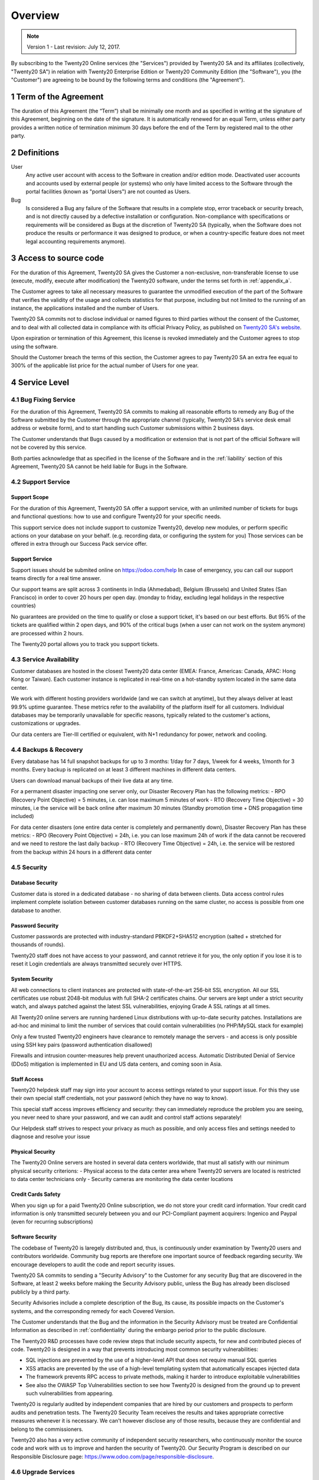 
==============================
Overview
==============================

.. note:: Version 1 - Last revision: July 12, 2017.

By subscribing to the Twenty20 Online services (the "Services") provided by Twenty20 SA and its
affiliates (collectively, "Twenty20 SA") in relation with Twenty20 Enterprise Edition or
Twenty20 Community Edition (the "Software"), you (the "Customer") are agreeing to be bound by the
following terms and conditions (the "Agreement").

.. _term:

1 Term of the Agreement
=======================

The duration of this Agreement (the “Term”) shall be minimally one month and as
specified in writing at the signature of this Agreement, beginning on the date
of the signature. It is automatically renewed for an equal Term, unless either
party provides a written notice of termination minimum 30 days before the end
of the Term by registered mail to the other party.


.. _definitions:

2 Definitions
=============

User
    Any active user account with access to the Software in creation and/or edition mode.
    Deactivated user accounts and accounts used by external people (or systems) who only have
    limited access to the Software through the portal facilities (known as "portal Users") are not
    counted as Users.

Bug
    Is considered a Bug any failure of the Software that results in a complete stop, error
    traceback or security breach, and is not directly caused by a defective installation or
    configuration. Non-compliance with specifications or requirements will be considered as Bugs at
    the discretion of Twenty20 SA (typically, when the Software does not produce the results or
    performance it was designed to produce, or when a country-specific feature does not meet legal
    accounting requirements anymore).

.. _enterprise_access:

3 Access to source code
=======================

For the duration of this Agreement, Twenty20 SA gives the Customer a non-exclusive,
non-transferable license to use (execute, modify, execute after modification)
the Twenty20 software, under the terms set forth in :ref:`appendix_a`.

The Customer agrees to take all necessary measures to guarantee the unmodified
execution of the part of the Software that verifies the validity of the usage
and collects statistics for that purpose, including but not limited to the
running of an instance, the applications installed and the number of Users.

Twenty20 SA commits not to disclose individual or named figures to third parties without the consent
of the Customer, and to deal with all collected data in compliance with its official Privacy
Policy, as published on `Twenty20 SA's website <https://www.odoo.com>`_.

Upon expiration or termination of this Agreement, this license is revoked immediately and the
Customer agrees to stop using the software.

Should the Customer breach the terms of this section, the Customer agrees to
pay Twenty20 SA an extra fee equal to 300% of the applicable list price for the
actual number of Users for one year.


.. _services:

4 Service Level
===============

4.1 Bug Fixing Service
----------------------

For the duration of this Agreement, Twenty20 SA commits to making all reasonable efforts to remedy any
Bug of the Software submitted by the Customer through the appropriate channel (typically, Twenty20 SA's
service desk email address or website form), and to start handling such Customer submissions
within 2 business days.

The Customer understands that Bugs caused by a modification or extension that is not part of the
official Software will not be covered by this service.

Both parties acknowledge that as specified in the license of the Software and in the :ref:`liability`
section of this Agreement, Twenty20 SA cannot be held liable for Bugs in the Software.

4.2 Support Service
-------------------

Support Scope
+++++++++++++

For the duration of this Agreement, Twenty20 SA offer a support service, with an
unlimited number of tickets for bugs and functional questions: how to use and
configure Twenty20 for your specific needs.

This support service does not include support to customize Twenty20, develop new
modules, or perform specific actions on your database on your behalf. (e.g.
recording data, or configuring the system for you) Those services can be
offered in extra through our Success Pack service offer.

Support Service
+++++++++++++++

Support issues should be submited online on https://odoo.com/help In case of
emergency, you can call our support teams directly for a real time answer.

Our support teams are split across 3 continents in India (Ahmedabad), Belgium
(Brussels) and United States (San Francisco) in order to cover 20 hours per
open day. (monday to friday, excluding legal holidays in the respective
countries)

No guarantees are provided on the time to qualify or close a support ticket,
it's based on our best efforts. But 95% of the tickets are qualified within 2
open days, and 90% of the critical bugs (when a user can not work on the system
anymore) are processed within 2 hours.

The Twenty20 portal allows you to track you support tickets.


4.3 Service Availability
------------------------

Customer databases are hosted in the closest Twenty20 data center (EMEA: France,
Americas: Canada, APAC: Hong Kong or Taiwan). Each customer instance is replicated
in real-time on a hot-standby system located in the same data center.

We work with different hosting providers worldwide (and we can switch at anytime),
but they always deliver at least 99.9% uptime guarantee. These metrics refer to
the availability of the platform itself for all customers. Individual databases
may be temporarily unavailable for specific reasons, typically related to the
customer's actions, customizations or upgrades.

Our data centers are Tier-III certified or equivalent, with N+1 redundancy for
power, network and cooling. 

4.4 Backups & Recovery
----------------------

Every database has 14 full snapshot backups for up to 3 months: 1/day for 7
days, 1/week for 4 weeks, 1/month for 3 months. Every backup is replicated on
at least 3 different machines in different data centers.

Users can download manual backups of their live data at any time. 

For a permanent disaster impacting one server only, our Disaster Recovery Plan
has the following metrics:
- RPO (Recovery Point Objective) = 5 minutes, i.e. can lose maximum 5 minutes of work
- RTO (Recovery Time Objective) = 30 minutes, i.e the service will be back online after maximum 30 minutes  (Standby promotion time + DNS propagation time included)

For data center disasters (one entire data center is completely and permanently
down), Disaster Recovery Plan has these metrics:
- RPO (Recovery Point Objective) = 24h, i.e. you can lose maximum 24h of work if the data cannot be recovered and we need to restore the last daily backup
- RTO (Recovery Time Objective) = 24h, i.e. the service will be restored from the backup within 24 hours in a different data center 

4.5 Security
------------

Database Security
+++++++++++++++++

Customer data is stored in a dedicated database - no sharing of data between
clients. Data access control rules implement complete isolation between customer
databases running on the same cluster, no access is possible from one database
to another.

Password Security
+++++++++++++++++

Customer passwords are protected with industry-standard PBKDF2+SHA512
encryption (salted + stretched for thousands of rounds).

Twenty20 staff does not have access to your password, and cannot retrieve it for
you, the only option if you lose it is to reset it Login credentials are always
transmitted securely over HTTPS.

System Security
+++++++++++++++

All web connections to client instances are protected with state-of-the-art
256-bit SSL encryption. All our SSL certificates use robust 2048-bit modulus
with full SHA-2 certificates chains. Our servers are kept under a strict
security watch, and always patched against the latest SSL vulnerabilities,
enjoying Grade A SSL ratings at all times.

All Twenty20 online servers are running hardened Linux distributions with
up-to-date security patches. Installations are ad-hoc and minimal to limit the
number of services that could contain vulnerabilities (no PHP/MySQL stack for
example)

Only a few trusted Twenty20 engineers have clearance to remotely manage the servers
- and access is only possible using SSH key pairs (password authentication
disallowed)

Firewalls and intrusion counter-measures help prevent unauthorized access.
Automatic Distributed Denial of Service (DDoS) mitigation is implemented in EU
and US data centers, and coming soon in Asia.

Staff Access
++++++++++++

Twenty20 helpdesk staff may sign into your account to access settings related to
your support issue. For this they use their own special staff credentials, not
your password (which they have no way to know).

This special staff access improves efficiency and security: they can
immediately reproduce the problem you are seeing, you never need to share your
password, and we can audit and control staff actions separately!

Our Helpdesk staff strives to respect your privacy as much as possible, and
only access files and settings needed to diagnose and resolve your issue

Physical Security
+++++++++++++++++

The Twenty20 Online servers are hosted in several data centers worldwide, that must
all satisfy with our minimum physical security criterions:
- Physical access to the data center area where Twenty20 servers are located is restricted to data center technicians only
- Security cameras are monitoring the data center locations

Credit Cards Safety
+++++++++++++++++++

When you sign up for a paid Twenty20 Online subscription, we do not store your
credit card information. Your credit card information is only transmitted
securely between you and our PCI-Compliant payment acquirers: Ingenico and
Paypal (even for recurring subscriptions)

Software Security
+++++++++++++++++

The codebase of Twenty20 is laregely distributed and, thus, is continuously under
examination by Twenty20 users and contributors worldwide. Community bug reports are
therefore one important source of feedback regarding security. We encourage
developers to audit the code and report security issues.

Twenty20 SA commits to sending a "Security Advisory" to the Customer for any
security Bug that are discovered in the Software, at least 2 weeks before
making the Security Advisory public, unless the Bug has already been disclosed
publicly by a third party.

Security Advisories include a complete description of the Bug, its cause, its
possible impacts on the Customer's systems, and the corresponding remedy for
each Covered Version.

The Customer understands that the Bug and the information in the Security
Advisory must be treated are Confidential Information as described in
:ref:`confidentiality` during the embargo period prior to the public
disclosure.

The Twenty20 R&D processes have code review steps that include security aspects,
for new and contributed pieces of code. Twenty20 is designed in a way that prevents
introducing most common security vulnerabilities:

- SQL injections are prevented by the use of a higher-level API that does not require manual SQL queries
- XSS attacks are prevented by the use of a high-level templating system that automatically escapes injected data 
- The framework prevents RPC access to private methods, making it harder to introduce exploitable vulnerabilities
- See also the OWASP Top Vulnerabilities section to see how Twenty20 is designed from the ground up to prevent such vulnerabilities from appearing.

Twenty20 is regularly audited by independent companies that are hired by our
customers and prospects to perform audits and penetration tests. The Twenty20
Security Team receives the results and takes appropriate corrective measures
whenever it is necessary. We can't however disclose any of those results,
because they are confidential and belong to the commissioners.

Twenty20 also has a very active community of independent security researchers, who
continuously monitor the source code and work with us to improve and harden the
security of Twenty20. Our Security Program is described on our Responsible
Disclosure page: https://www.odoo.com/page/responsible-disclosure.

.. _upgrade:

4.6 Upgrade Services
--------------------

.. _upgrade_odoo:

Upgrade Service for the Software
++++++++++++++++++++++++++++++++

For the duration of this Agreement, the Customer can submit upgrade requests,
in order to convert a database of the Software from one Covered Version of the
Software to a more recent Covered Version (the "Target Version").

This service provided through an automated platform in order to allow the Customer to perform
unattended upgrades once a previous version of the Customer's database has been successfully
upgraded for a Covered Version.
The Customer may submit successive upgrade requests for a database, and agrees to submit at least
1 upgrade request for testing purposes before submitting the final upgrade request.

It is the sole responsibility of the Customer to verify and validate the upgraded database in order
to detect Bugs, to analyze the impact of changes and new features implemented in the Target Version,
and to convert and adapt for the Target Version any third-party extensions of the Software that
were installed in the database before the upgrade (except where applicable as foreseen in section
:ref:`upgrade_extra`).

The Customer may submit multiple upgrade requests for a database, until an
acceptable result is achieved.

.. _upgrade_extra:

Upgrade Service for customizations
++++++++++++++++++++++++++++++++++

For the duration of this Agreement, the Customer may request optional upgrade
services for third-party extension modules of the Software, in addition to the
regular Upgrade Services.

This optional service is subject to additional fees
(as described in charges_) and includes the technical adaptation of third-party
modules installed in the Customer's database and their corresponding data in
order to be compatible with the Target Version. The Customer will receive an
upgraded version of all installed third-party modules along with the upgraded
database.

.. _charges:

5 Charges and Fees
==================

.. _charges_standard:

5.1 Standard charges
--------------------

The standard charges for the Twenty20 Online subscription, the Bug Fixing Service, Security Advisories
Service and the Upgrade Service are based on the number of Users and applications used by
the Customer, and specified in writing at the signature of the Agreement.

When during the Term, the Customer has more Users or applications than
specified at the time of signature of this Agreement, the Customer agrees to
pay an extra fee equivalent to the applicable list price (at the beginning of
the Term) for the additional Users and applications, for the remainder of the
Term.

.. _charges_renewal:

5.2 Renewal charges
-------------------

Upon renewal as covered in section :ref:`term`, if the per-User charges applied
during the previous Term are lower than the most current applicable per-User
list price, the per-User charges will increase by up to 7% per year.


.. _charges_thirdparty:

5.3 Charges for custom features or third-party modules
------------------------------------------------------

.. FIXME: should we really fix the price in the contract?

The additional charge for the Upgrade, Support and Bugfix Service for custom
modules developed by Twenty20 SA is a recurring price depending on the number of
hours done to develop these custom features:
- 4 EUR / month per hour of development in European contries
- 5 USD / month per hour of development in other countries

In case the modules are not developed by Twenty20 SA, Twenty20 SA reserves the right to
reject an upgrade request for third-party modules under the above conditions if
the quality of the source code of those modules is too low, or if these modules
constitute an interface with third-party software or systems. The upgrade of
such modules will subject to a separate offer, outside of this Agreement.

.. _taxes:

5.4 Taxes
---------

.. FIXME : extra section, not sure we need it?

All fees and charges are exclusive of all applicable federal, provincial, state, local or other
governmental taxes, fees or charges (collectively, "Taxes"). The Customer is responsible for paying
all Taxes associated with purchases made by the Customer under this Agreement, except when Twenty20 SA
is legally obliged to pay or collect Taxes for which the Customer is responsible.


.. _conditions:

6 Conditions of Services
========================

6.1 Customer Obligations
------------------------

.. FIXME: removed the clause about

The Customer agrees to:

- pay Twenty20 SA any applicable charges for the Services of the present Agreement, in accordance with
  the payment conditions specified in the corresponding invoice ;
- appoint 1 dedicated Customer contact person for the entire duration of the Agreement;


.. _no_soliciting:

6.2 No Soliciting or Hiring
---------------------------

Except where the other party gives its consent in writing, each party, its affiliates and
representatives agree not to solicit or offer employment to any employee of the other party who is
involved in performing or using the Services under this Agreement, for the duration of the Agreement
and for a period of 12 months from the date of termination or expiration of this Agreement.
In case of any breach of the conditions of this section that leads to the termination of said
employee toward that end, the breaching party agrees to pay to the other party an amount of
EUR (€) 30 000.00 (thirty thousand euros).


.. _publicity:

6.3 Publicity
-------------

Except where notified otherwise in writing, each party grants the other a non-transferable,
non-exclusive, royalty free, worldwide license to reproduce and display the other party’s name,
logos and trademarks, solely for the purpose of referring to the other party as a customer or
supplier, on websites, press releases and other marketing materials.


.. _confidentiality:

6.4 Confidentiality
-------------------

Definition of "Confidential Information":
    All information disclosed by a party (the "Disclosing Party") to the other party
    (the "Receiving Party"), whether orally or in writing, that is designated as confidential or
    that reasonably should be understood to be confidential given the nature of the information and
    the circumstances of disclosure. In particular any information related to the business,
    affairs, products, developments, trade secrets, know-how, personnel, customers and suppliers of
    either party should be regarded as confidential.

For all Confidential Information received during the Term of this Agreement, the Receiving Party
will use the same degree of care that it uses to protect the confidentiality of its own similar
Confidential Information, but not less than reasonable care.

The Receiving Party may disclose Confidential Information of the Disclosing Party to the extent
compelled by law to do so, provided the Receiving Party gives the Disclosing Party prior notice of
the compelled disclosure, to the extent permitted by law.

.. _termination:

6.5 Termination
---------------

In the event that either Party fails to fulfill any of its obligations arising herein, and if such
breach has not been remedied within 30 calendar days from the written notice of such
breach, this Agreement may be terminated immediately by the non-breaching Party.

Further, Twenty20 SA may terminate the Agreement immediately in the event the Customer fails to pay
the applicable fees for the Services within the due date specified on the corresponding invoice.

Surviving Provisions:
  The sections ":ref:`confidentiality`”, “:ref:`disclaimers`”,
  “:ref:`liability`”, and “:ref:`general_provisions`” will survive any termination or expiration of
  this Agreement.


.. _warranties_disclaimers:

7 Warranties, Disclaimers, Liability
====================================

.. _warranties:

7.1 Warranties
--------------

.. industry-standard warranties regarding our Services while Agreement in effect

For the duration of this Agreement, Twenty20 SA commits to using commercially reasonable efforts to
execute the Services in accordance with the generally accepted industry standards provided that:

- the Customer’s computing systems are in good operational order and the Software is installed in a
  suitable operating environment;
- the Customer provides adequate troubleshooting information and access so that Twenty20 SA can
  identify, reproduce and address problems;
- all amounts due to Twenty20 SA have been paid.

The Customer's sole and exclusive remedy and Twenty20 SA's only obligation for any breach of this warranty
is for Twenty20 SA to resume the execution of the Services at no additional charge.

.. _disclaimers:

7.2 Disclaimers
---------------

.. no other warranties than explicitly provided

Except as expressly provided herein, neither party makes any warranty of any kind, whether express,
implied, statutory or otherwise, and each party specifically disclaims all implied warranties,
including any implied warranty of merchantability, fitness for a particular purpose or
non-infringement, to the maximum extent permitted by applicable law.

Twenty20 SA does not warrant that the Software complies with any local or international law or regulations.

.. _liability:

7.3 Limitation of Liability
---------------------------

To the maximum extent permitted by law, the aggregate liability of each party together with its
affiliates arising out of or related to this Agreement will not exceed 50% of the total amount
paid by the Customer under this Agreement during the 12 months immediately preceding the date of the event
giving rise to such claim. Multiple claims shall not enlarge this limitation.

In no event will either party or its affiliates be liable for any indirect, special, exemplary,
incidental or consequential damages of any kind, including but not limited to loss of revenue,
profits, savings, loss of business or other financial loss, costs of standstill or delay, lost or
corrupted data, arising out of or in connection with this Agreement regardless of the form of
action, whether in contract, tort (including strict negligence) or any other legal or equitable
theory, even if a party or its affiliates have been advised of the possibility of such damages,
or if a party or its affiliates' remedy otherwise fails of its essential purpose.

.. _force_majeure:

7.4 Force Majeure
-----------------

Neither party shall be liable to the other party for the delay in any performance or failure to
render any performance under this Agreement when such failure or delay is caused by governmental
regulations, fire, strike, war, flood, accident, epidemic, embargo, appropriation of plant or
product in whole or in part by any government or public authority, or any other cause or causes,
whether of like or different nature, beyond the reasonable control of such party as long as such
cause or causes exist.


.. _general_provisions:

8 General Provisions
====================

.. _governing_law:

8.1 Governing Law
-----------------

Both parties agree that the laws of Belgium will apply, should any dispute arise out of or
in connection with this Agreement, without regard to choice or conflict of law principles.
To the extent that any lawsuit or court proceeding is permitted hereinabove, both
parties agree to submit to the sole jurisdiction of the Nivelles (Belgium) court for the purpose of
litigating all disputes.

.. _severability:

8.2 Severability
----------------

In case any one or more of the provisions of this Agreement or any application thereof shall be
invalid, illegal or unenforceable in any respect, the validity, legality and enforceability of the
remaining provisions of this Agreement and any application thereof shall be in no way thereby
affected or impaired. Both parties undertake to replace any invalid, illegal or
unenforceable provision of this Agreement by a valid provision having the same effects and
objectives.


.. _appendix_a:

9 Appendix A: Twenty20 Enterprise Edition License
=============================================

.. only:: latex

    Twenty20 Enterprise Edition is licensed under the Twenty20 Enterprise Edition License v1.0,
    defined as follows:

    .. include:: ../licenses/enterprise_license.txt
        :literal:

.. only:: html

    See :ref:`odoo_enterprise_license`.





.. FIXME: move this is to appendix or somewhere else?

.. only:: disabled

    Agreement Registration
    ======================

    Customer contact information
    ----------------------------

    Company name:
    Company address:
    VAT number (if applicable):
    Contact name:
    Email:
    Phone:

    Technical contact information (can be an Twenty20 partner):
    -------------------------------------------------------
    Company name:
    Contact name:
    Email:
    Phone:


    By signing this Agreement I confirm I am a legal representative of Customer as stated in the
    resent section and approve all provisions and conditions of the present Agreement:

    For and on behalf of (company name):
    Last name, first name:
    Title:
    Date:

    Signature:
